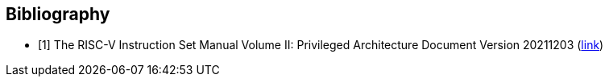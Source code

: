 [bibliography]
== Bibliography

* [[[R1,1]]] The RISC-V Instruction Set Manual Volume II: Privileged
Architecture Document Version 20211203
(https://drive.google.com/file/d/1EMip5dZlnypTk7pt4WWUKmtjUKTOkBqh/view[link])
